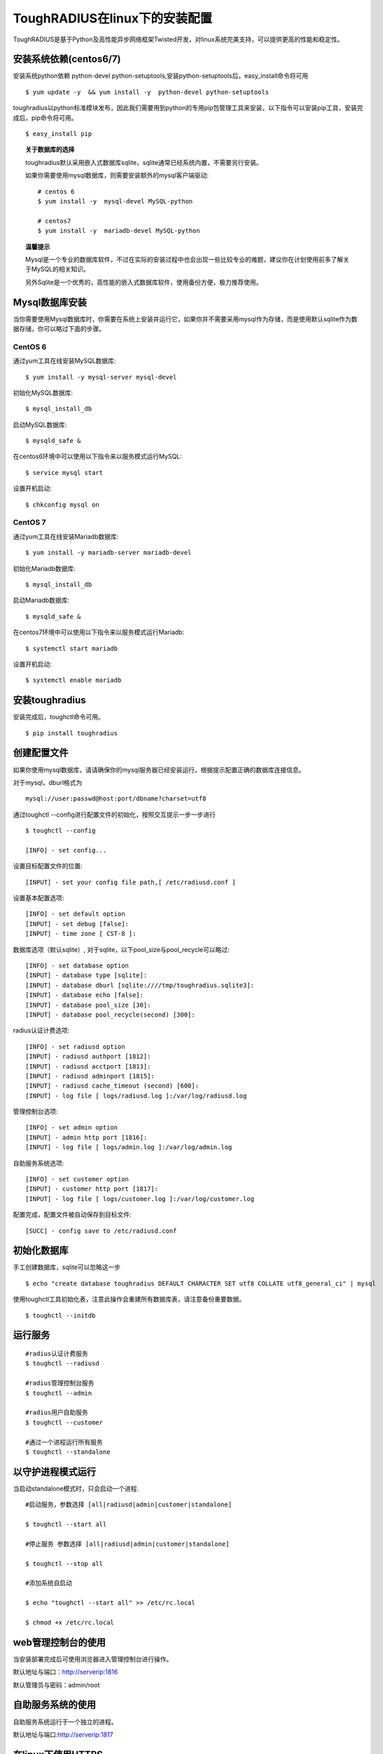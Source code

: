 ToughRADIUS在linux下的安装配置
====================================

ToughRADIUS是基于Python及高性能异步网络框架Twisted开发，对linux系统完美支持，可以提供更高的性能和稳定性。


安装系统依赖(centos6/7)
--------------------------------------

安装系统python依赖 python-devel python-setuptools,安装python-setuptools后，easy_install命令将可用

::

    $ yum update -y  && yum install -y  python-devel python-setuptools 
    
toughradius以python标准模块发布，因此我们需要用到python的专用pip包管理工具来安装，以下指令可以安装pip工具，安装完成后，pip命令将可用。

::

    $ easy_install pip
    

.. topic:: 关于数据库的选择

    toughradius默认采用嵌入式数据库sqlite，sqlite通常已经系统内置，不需要另行安装。

    如果你需要使用mysql数据库，则需要安装额外的mysql客户端驱动::
    
        # centos 6
        $ yum install -y  mysql-devel MySQL-python
        
        # centos7
        $ yum install -y  mariadb-devel MySQL-python
        
.. topic:: 温馨提示

    Mysql是一个专业的数据库软件，不过在实际的安装过程中也会出现一些比较专业的难题，建议你在计划使用前多了解关于MySQL的相关知识。
    
    另外Sqlite是一个优秀的，高性能的嵌入式数据库软件，使用备份方便，极力推荐使用。


Mysql数据库安装
--------------------------------------

当你需要使用Mysql数据库时，你需要在系统上安装并运行它，如果你并不需要采用mysql作为存储，而是使用默认sqlite作为数据存储，你可以略过下面的步骤。

CentOS 6
~~~~~~~~~~~~~~~~~~~~~~

通过yum工具在线安装MySQL数据库::

    $ yum install -y mysql-server mysql-devel
    
初始化MySQL数据库::

    $ mysql_install_db

启动MySQL数据库::

    $ mysqld_safe & 

在centos6环境中可以使用以下指令来以服务模式运行MySQL::

    $ service mysql start 

设置开机启动::

    $ chkconfig mysql on 


CentOS 7
~~~~~~~~~~~~~~~~~~~~~~

通过yum工具在线安装Mariadb数据库::

    $ yum install -y mariadb-server mariadb-devel

初始化Mariadb数据库::

    $ mysql_install_db

启动Mariadb数据库::

    $ mysqld_safe & 

在centos7环境中可以使用以下指令来以服务模式运行Mariadb::

    $ systemctl start mariadb 

设置开机启动::

    $ systemctl enable mariadb 



安装toughradius
----------------------------------------

安装完成后，toughctl命令可用。

::

    $ pip install toughradius
    

创建配置文件
----------------------------------------

如果你使用mysql数据库，请请确保你的mysql服务器已经安装运行，根据提示配置正确的数据库连接信息。

对于mysql，dburl格式为

::

    mysql://user:passwd@host:port/dbname?charset=utf8

通过toughctl --config进行配置文件的初始化，按照交互提示一步一步进行

::

    $ toughctl --config
    
    [INFO] - set config...
    
设置目标配置文件的位置::
    
    [INPUT] - set your config file path,[ /etc/radiusd.conf ]

设置基本配置选项::

    [INFO] - set default option
    [INPUT] - set debug [false]:
    [INPUT] - time zone [ CST-8 ]:
    
数据库选项（默认sqlite）, 对于sqlite，以下pool_size与pool_recycle可以略过::

    [INFO] - set database option
    [INPUT] - database type [sqlite]:
    [INPUT] - database dburl [sqlite:////tmp/toughradius.sqlite3]:
    [INPUT] - database echo [false]:
    [INPUT] - database pool_size [30]:
    [INPUT] - database pool_recycle(second) [300]:
    
radius认证计费选项::
    
    [INFO] - set radiusd option
    [INPUT] - radiusd authport [1812]:
    [INPUT] - radiusd acctport [1813]:
    [INPUT] - radiusd adminport [1815]:
    [INPUT] - radiusd cache_timeout (second) [600]:
    [INPUT] - log file [ logs/radiusd.log ]:/var/log/radiusd.log

管理控制台选项::

    [INFO] - set admin option
    [INPUT] - admin http port [1816]:
    [INPUT] - log file [ logs/admin.log ]:/var/log/admin.log
    
自助服务系统选项::
    
    [INFO] - set customer option
    [INPUT] - customer http port [1817]:
    [INPUT] - log file [ logs/customer.log ]:/var/log/customer.log

配置完成，配置文件被自动保存到目标文件::

    [SUCC] - config save to /etc/radiusd.conf


初始化数据库
----------------------------------------

手工创建数据库，sqlite可以忽略这一步

::

    $ echo "create database toughradius DEFAULT CHARACTER SET utf8 COLLATE utf8_general_ci" | mysql

使用toughctl工具初始化表，注意此操作会重建所有数据库表，请注意备份重要数据。

::

    $ toughctl --initdb 


    
运行服务
----------------------------------------

::

    #radius认证计费服务
    $ toughctl --radiusd
     
    #radius管理控制台服务
    $ toughctl --admin
     
    #radius用户自助服务
    $ toughctl --customer
    
    #通过一个进程运行所有服务
    $ toughctl --standalone
    

以守护进程模式运行
----------------------------------------

当启动standalone模式时，只会启动一个进程.

::

    #启动服务，参数选择 [all|radiusd|admin|customer|standalone]
    
    $ toughctl --start all 
    
    #停止服务 参数选择 [all|radiusd|admin|customer|standalone]
    
    $ toughctl --stop all 
     
    #添加系统自启动
    
    $ echo "toughctl --start all" >> /etc/rc.local
    
    $ chmod +x /etc/rc.local
    
    
    
web管理控制台的使用
----------------------------------------

当安装部署完成后可使用浏览器进入管理控制台进行操作。

默认地址与端口：http://serverip:1816 
 
默认管理员与密码：admin/root


自助服务系统的使用
----------------------------------------

自助服务系统运行于一个独立的进程。

默认地址与端口:http://serverip:1817



在linux下使用HTTPS
----------------------------------------

ToughRADIUS通过ssl进一步加强了系统的安全性。首先确保系统openssl已安装，并安装python的openssl相关依赖包

::
    
    $ pip install pyOpenSSL>=0.14
    
    $ pip install service_identity

如果在安装toughradius的过程中遇到编译错误，可能是遇到了缺少相关依赖库，比较典型的如::

    gcc -pthread -fno-strict-aliasing -O2 -g -pipe -Wall -Wp,-D_FORTIFY_SOURCE=2 
    -fexceptions -fstack-protector-strong –param=ssp-buffer-size=4 -grecord-gcc-switches 
    -m64 -mtune=generic -D_GNU_SOURCE -fPIC -fwrapv -DNDEBUG -O2 -g -pipe -Wall 
    -Wp,-D_FORTIFY_SOURCE=2 -fexceptions -fstack-protector-strong –param=ssp-buffer-size=4
     -grecord-gcc-switches -m64 -mtune=generic -D_GNU_SOURCE -fPIC -fwrapv -fPIC -DUSE__THREAD 
    -I/usr/include/ffi -I/usr/include/libffi -I/usr/include/python2.7 -c c/_cffi_backend.c 
    -o build/temp.linux-x86_64-2.7/c/_cffi_backend.o

    c/_cffi_backend.c:13:17: 致命错误：ffi.h：没有那个文件或目录

    ＃include <ffi.h>

                     ^
    编译中断。

    error: command 'gcc' failed with exit status 1

    Command "/usr/bin/python -c "import setuptools, tokenize;
    __file__='/tmp/pip-build-75iRmo/cffi/setup.py';exec(compile(getattr(tokenize, 
    'open', open)(__file__).read().replace('\r\n', '\n'), __file__, 'exec'))" install 
    –record /tmp/pip-GbVC1m-record/install-record.txt –single-version-externally-managed 
    –compile" failed with error code 1 in /tmp/pip-build-75iRmo/cffi

这是由于缺少libffi-devel导致，在centos下通过以下指令安装::

    $ yum install -y libffi-devel
    
在ubuntu下通过以下指令安装::

    $ apt-get install -y libffi-dev

生成服务器密钥以及签名证书
~~~~~~~~~~~~~~~~~~~~~~~~~~~~~~

 ::
 
    $ cd /var/toughradius
 
    $ openssl genrsa > privkey.pem
    
    $ openssl req -new -x509 -key privkey.pem -out cacert.pem -days 1000


新增配置选项
~~~~~~~~~~~~~~~~~~~~~~~~~~~~~~

在原配置文件[DEFAULT]选项下新增以下内容

::

    [DEFAULT]
    debug = 1
    tz = CST-8
    secret = LpWE9AtfDPQ3ufXBS6gJ37WW8TnSF920
    ssl = true
    privatekey = /var/toughradius/privkey.pem
    certificate = /var/toughradius/cacert.pem

ssl,privatekey,certificate是新增的三个配置选项，启用ssl就设置为true或on,否则为false或off，privatekeycertificate与certificate文件必须存在。

接下来就可以启动系统了。


使用https访问管理控制台和自助服务系统
~~~~~~~~~~~~~~~~~~~~~~~~~~~~~~~~~~~~~~~~~~~~

::

    https://127.0.0.1:1816
    
    https://127.0.0.1:1817


系统全局配置说明
--------------------------------

radiusd.conf是ToughRADIUS的全局配置文件，可以指定所有的系统参数。

通用选项

::

    [DEFAULT]
    # 是否以debug模式启动，0为否，1为是，在debug模式下，可以输出更多的信息
    debug = 1
    # 时区设置，适用于linux环境
    tz = CST-8
    # 系统用户数据加密，cookie加密使用的密钥，长度为8的倍数，注意不要泄露
    secret = 0UhbGOuqKXnMmpfRbma76hkzWTl4WUER
    # 如果启用https，需要加入以下三个选项
    ssl = true
    privatekey = /var/toughradius/privkey.pem
    certificate = /var/toughradius/cacert.pem


数据库配置选项

::

    [database]
    # 数据库类型，支持Sqlite, Oracle, MySQL, PostgreSQL, MSSQL
    dbtype = mysql
    # dbtype = sqlite
    # dburl = sqlite:////tmp/toughradius.sqlite3
    # 是否打印sql语句调试
    echo = false
    # 数据库地址，每种类型的数据库都不太一样，注意安装文档说明
    dburl = mysql://root:root@127.0.0.1/toughradius?charset=utf8
    # 数据库连接池最大数
    pool_size = 30
    # 数据库连接检测间隔，秒
    pool_recycle = 300


Radius核心认证计费服务配置

::

    [radiusd]
    # 认证端口
    authport = 1812
    # 计费端口
    acctport = 1813
    # 管理端口，提供管理控制台调用
    adminport = 1815
    # radiusd子系统的日志文件位置
    logfile = /var/log/radiusd.log
    # Radius数据缓存最大时间，默认600秒
    cache_timeout = 600


管理控制台配置

::

    [admin]
    # 管理控制台web端口
    port = 1816
    # admin子系统的日志文件位置
    logfile = /var/log/admin.log


自助服务系统配置

::

    [customer]
    # 自助服务系统web端口
    port = 1817
    # customer子系统的日志文件位置
    logfile = /var/log/customer.log


配置文件的位置：

使用toughctl -c 选项可以指定配置文件的位置，默认情况下会从/etc/radiusd.conf位置查找。